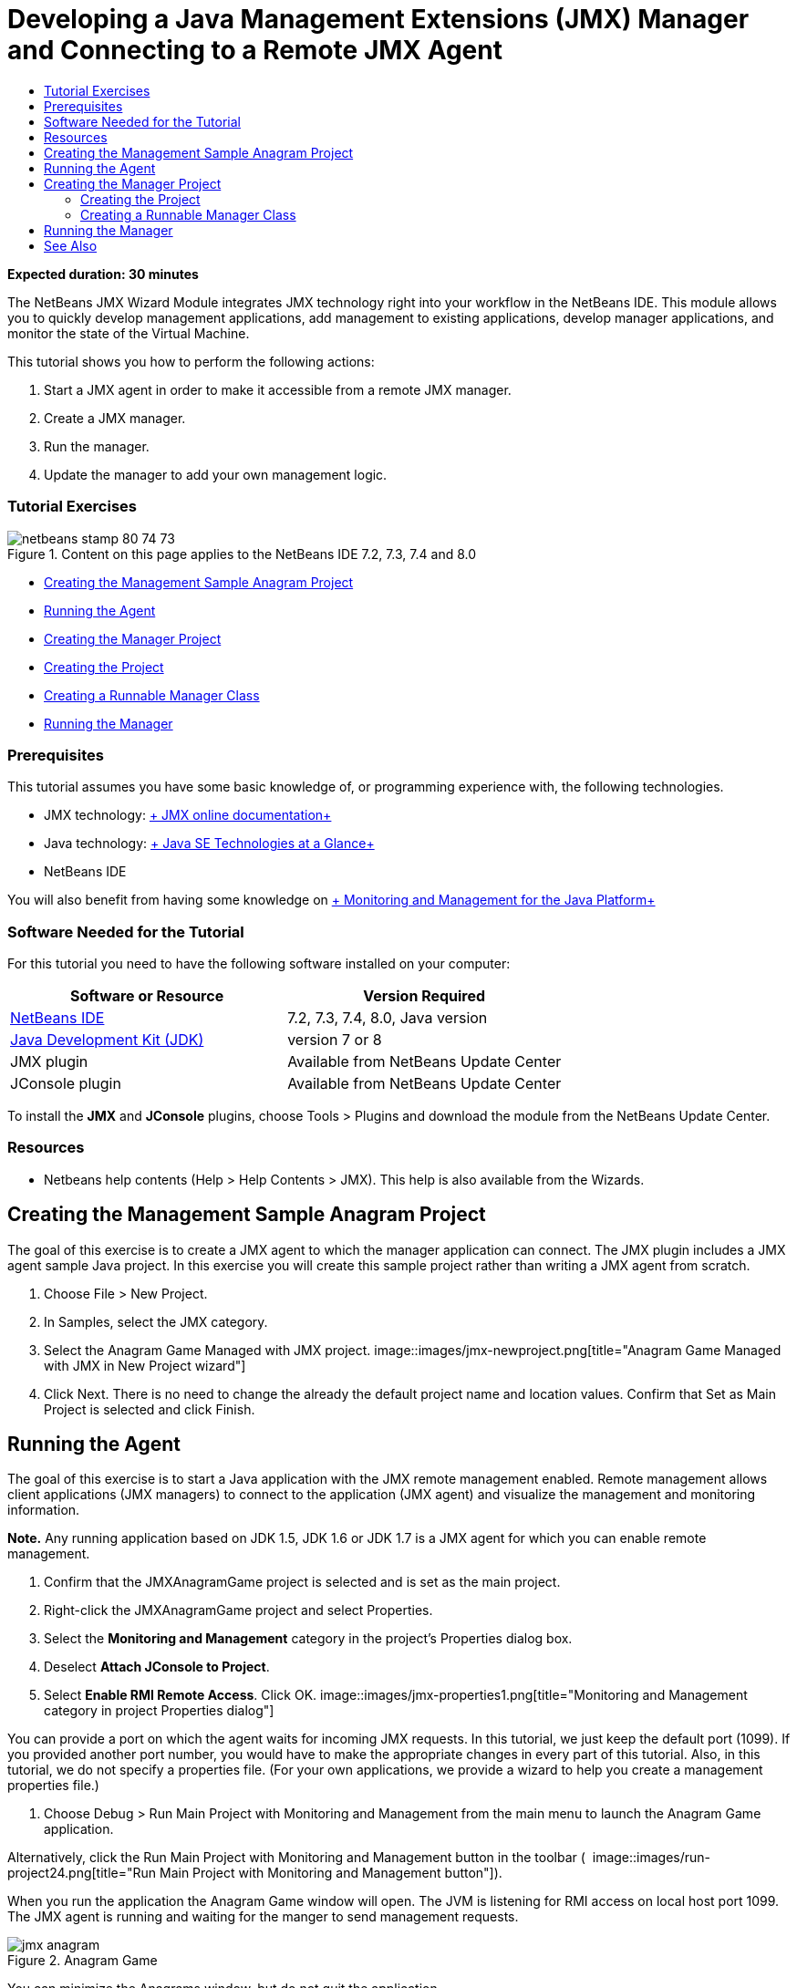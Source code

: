 // 
//     Licensed to the Apache Software Foundation (ASF) under one
//     or more contributor license agreements.  See the NOTICE file
//     distributed with this work for additional information
//     regarding copyright ownership.  The ASF licenses this file
//     to you under the Apache License, Version 2.0 (the
//     "License"); you may not use this file except in compliance
//     with the License.  You may obtain a copy of the License at
// 
//       http://www.apache.org/licenses/LICENSE-2.0
// 
//     Unless required by applicable law or agreed to in writing,
//     software distributed under the License is distributed on an
//     "AS IS" BASIS, WITHOUT WARRANTIES OR CONDITIONS OF ANY
//     KIND, either express or implied.  See the License for the
//     specific language governing permissions and limitations
//     under the License.
//

= Developing a Java Management Extensions (JMX) Manager and Connecting to a Remote JMX Agent
:jbake-type: tutorial
:jbake-tags: tutorials 
:jbake-status: published
:icons: font
:syntax: true
:source-highlighter: pygments
:toc: left
:toc-title:
:description: Developing a Java Management Extensions (JMX) Manager and Connecting to a Remote JMX Agent - Apache NetBeans
:keywords: Apache NetBeans, Tutorials, Developing a Java Management Extensions (JMX) Manager and Connecting to a Remote JMX Agent

*Expected duration: 30 minutes*

The NetBeans JMX Wizard Module integrates JMX technology right into your workflow in the NetBeans IDE. This module allows you to quickly develop management applications, add management to existing applications, develop manager applications, and monitor the state of the Virtual Machine.

This tutorial shows you how to perform the following actions:

1. Start a JMX agent in order to make it accessible from a remote JMX manager.
2. Create a JMX manager.
3. Run the manager.
4. Update the manager to add your own management logic.


=== Tutorial Exercises

image::images/netbeans-stamp-80-74-73.png[title="Content on this page applies to the NetBeans IDE 7.2, 7.3, 7.4 and 8.0"]

* <<Exercise_1,Creating the Management Sample Anagram Project>>
* <<Exercise_2,Running the Agent>>
* <<Exercise_3,Creating the Manager Project>>
* <<Exercise_3,Creating the Project>>
* <<Exercise_4,Creating a Runnable Manager Class>>
* <<Exercise_5,Running the Manager>>


=== Prerequisites

This tutorial assumes you have some basic knowledge of, or programming experience with, the following technologies.

* JMX technology: link:http://download.oracle.com/javase/6/docs/technotes/guides/jmx/index.html[+ JMX online documentation+]
* Java technology: link:http://www.oracle.com/technetwork/java/javase/tech/index.html[+ Java SE Technologies at a Glance+]
* NetBeans IDE

You will also benefit from having some knowledge on link:http://download.oracle.com/javase/6/docs/technotes/guides/management/index.html[+ Monitoring and Management for the Java Platform+]


=== Software Needed for the Tutorial

For this tutorial you need to have the following software installed on your computer:

|===
|Software or Resource |Version Required 

|link:https://netbeans.org/downloads/index.html[+NetBeans IDE+] |7.2, 7.3, 7.4, 8.0, Java version 

|link:http://www.oracle.com/technetwork/java/javase/downloads/index.html[+Java Development Kit (JDK)+] |version 7 or 8 

|JMX plugin |Available from NetBeans Update Center 

|JConsole plugin |Available from NetBeans Update Center 
|===

To install the *JMX* and *JConsole* plugins, choose Tools > Plugins and download the module from the NetBeans Update Center.


=== Resources

* Netbeans help contents (Help > Help Contents > JMX). This help is also available from the Wizards.


== Creating the Management Sample Anagram Project

The goal of this exercise is to create a JMX agent to which the manager application can connect. The JMX plugin includes a JMX agent sample Java project. In this exercise you will create this sample project rather than writing a JMX agent from scratch.

1. Choose File > New Project.
2. In Samples, select the JMX category.
3. Select the Anagram Game Managed with JMX project. 
image::images/jmx-newproject.png[title="Anagram Game Managed with JMX in New Project wizard"]
4. Click Next. There is no need to change the already the default project name and location values. Confirm that Set as Main Project is selected and click Finish.


== Running the Agent

The goal of this exercise is to start a Java application with the JMX remote management enabled. Remote management allows client applications (JMX managers) to connect to the application (JMX agent) and visualize the management and monitoring information.

*Note.* Any running application based on JDK 1.5, JDK 1.6 or JDK 1.7 is a JMX agent for which you can enable remote management.

1. Confirm that the JMXAnagramGame project is selected and is set as the main project.
2. Right-click the JMXAnagramGame project and select Properties.
3. Select the *Monitoring and Management* category in the project's Properties dialog box.
4. Deselect *Attach JConsole to Project*.
5. Select *Enable RMI Remote Access*. Click OK.
image::images/jmx-properties1.png[title="Monitoring and Management category in project Properties dialog"]

You can provide a port on which the agent waits for incoming JMX requests. In this tutorial, we just keep the default port (1099). If you provided another port number, you would have to make the appropriate changes in every part of this tutorial. Also, in this tutorial, we do not specify a properties file. (For your own applications, we provide a wizard to help you create a management properties file.)

6. Choose Debug > Run Main Project with Monitoring and Management from the main menu to launch the Anagram Game application.

Alternatively, click the Run Main Project with Monitoring and Management button in the toolbar (  image::images/run-project24.png[title="Run Main Project with Monitoring and Management button"]).

When you run the application the Anagram Game window will open. The JVM is listening for RMI access on local host port 1099. The JMX agent is running and waiting for the manger to send management requests.

image::images/jmx-anagram.png[title="Anagram Game"]

You can minimize the Anagrams window, but do not quit the application.


== Creating the Manager Project

In this exercise you will create a Java application project named  ``JMXAnagramManager``  and then use a wizard to create a runnable manager class.


=== Creating the Project

1. Choose File > New Project (Ctrl-Shift-N).
2. Choose Java Application in the Java category. Click Next.
image::images/jmx-newjavaproject.png[title="New Java Project wizard"]
3. Type *JMXAnagramManager* as the Project Name.
4. Select Set as Main Project (if not selected) and deselect Create Main Class. Click Finish.

*Note.* You will use the JMX Manager wizard to generate the main runnable class in the next exercise.

When you click Finish the new project is added to the Projects tree. Notice that a JMX manager project is just like any other Java application project.


=== Creating a Runnable Manager Class

In this exercise, you will learn how to use the JMX Manager wizard to generate a runnable manager class.

1. Confirm that the JMXAnagramManager project is set as the main project.
2. Choose File > New File (Ctrl-N; ⌘-N on Mac) and select JMX Manager in the JMX category. Click Next.
image::images/jmx-newjmxmanager.png[title="JMX Manager template in New File wizard"]
3. Type *AnagramsManager* as the Class Name.
4. Type *com.toys.anagrams.manager* as the package name.
5. Confirm that Generate Main Method, Set as Project Main Class and Generate Sample MBean Discovery Code are selected. Click Next.
6. Click Edit to enter the JMX agent URL to which you want to connect.
7. Accept the default values in the RMI JMX Agent URL dialog box. Click OK.

The RMI JMX Agent URL dialog box helps you enter a valid JMX URL, composed of a Protocol, a Host, a Port and an URL path.

image::images/jmx-jmxagenturl.png[title="default values in RMI JMX Agent URL dialog box"]

A single element is provided in the protocol drop-down list. The Protocol field is writable, enabling you to enter your own protocol. The default protocol RMI JVM Agent is the RMI protocol used to connect to a JDK JMX agent. The Agent that you started earlier in this tutorial is of this nature.

You want to use the default host and port valued because the Agent is listening on  ``localhost:1099`` . The URL Path field is read-only and displays how the path is constructed for a RMI JVM Agent. The URL Path is automatically updated with the host and port values.

When you click OK the JMX Agent URL field is updated with the full URL according to the details specified in the RMI JMX Agent URL dialog box.

8. Confirm that Authenticated Connection and Generate Sample Code for Authenticated Connection are selected. Click Finish.
[.feature]
--
image::images/jmx-jmxagenturl2-sm.png[role="left", link="images/jmx-jmxagenturl2.png"]
--

The connection to the Agent is not authenticated because you did not provide any authentication configuration when the agent was launched.

When you click Finish the IDE creates the manager class and opens the file in the editor. You can see that the IDE generated some sample code to enable an authenticated connection generated.


== Running the Manager

In this exercise, you will learn how to run the manager and discover the MBeans.

1. In the AnagramsManager.java file, uncomment the MBean discovery code located in the main method, so that it should read:

[source,java]
----

    public static void main(String[] args) throws Exception {
        
        //Manager instantiation and connection to the remote agent
        AnagramsManager manager = AnagramsManager.getDefault();

        // SAMPLE MBEAN NAME DISCOVERY. Uncomment following code:
          Set resultSet =
          manager.getMBeanServerConnection().queryNames(null, null);
          for(Iterator i = resultSet.iterator(); i.hasNext();) {
          System.out.println("MBean name: " + i.next());
          } 

        // Close connection
        manager.close();
        System.out.println("Connection closed.");
    }
      
----
2. Right-click in the editor and choose Fix Imports (Alt-Shift-I; ⌘-Shift-I on Mac) to generate any necessary import statements ( ``java.util.Set``  and  ``java.util.Iterator`` ). Save your changes.
3. Choose Run > Run Main Project from the main menu.

Alternatively, right-click the JMXAnagramManager project node in the Projects window and choose Run.

When you choose Run, the JMXAnagramManager application will launch and will connect to the remote agent, display the discovered MBean names in the Output window and then close the connection:

The project is compiled and the manager is started. The discovered  ``ObejctNames``  are displayed in the Output window. You can notice the  ``AnagramsStats``  MBean name as well as the Java VM MBeans. All Java VM standard MBeans are located under the  ``java.lang``  JMX domain.

Here is what you should see in the NetBeans Output Window of the JMXAnagramManager run:


[source,java]
----

init:
deps-jar:
compile:
run:
MBean name: java.lang:type=MemoryManager,name=CodeCacheManager
MBean name: java.lang:type=Compilation
MBean name: java.lang:type=MemoryPool,name=PS Perm Gen
MBean name: com.sun.management:type=HotSpotDiagnostic
MBean name: java.lang:type=Runtime
MBean name: com.toy.anagrams.mbeans:type=AnagramsStats
MBean name: java.lang:type=ClassLoading
MBean name: java.lang:type=Threading
MBean name: java.lang:type=MemoryPool,name=PS Survivor Space
MBean name: java.util.logging:type=Logging
MBean name: java.lang:type=OperatingSystem
MBean name: java.lang:type=Memory
MBean name: java.lang:type=MemoryPool,name=Code Cache
MBean name: java.lang:type=GarbageCollector,name=PS Scavenge
MBean name: java.lang:type=MemoryPool,name=PS Eden Space
MBean name: JMImplementation:type=MBeanServerDelegate
MBean name: java.lang:type=GarbageCollector,name=PS MarkSweep
MBean name: java.lang:type=MemoryPool,name=PS Old Gen
Connection closed.
BUILD SUCCESSFUL (total time: 1 second)

----

*Yes, you are done! Great job!*
We hope that this tutorial helped you understand how to develop manager applications in order to access information exported thanks to JMX.

link:/about/contact_form.html?to=3&subject=Feedback:%20Developing%20a%20Java%20Management%20Extensions%20Manager[+Send Feedback on This Tutorial+]



== See Also

For more information, see the following:

* link:jmx-getstart.html[+Getting Started with JMX Monitoring in NetBeans IDE+]
* link:jmx-tutorial.html[+Adding Java Management Extensions (JMX) Instrumentation to a Java Application+]
